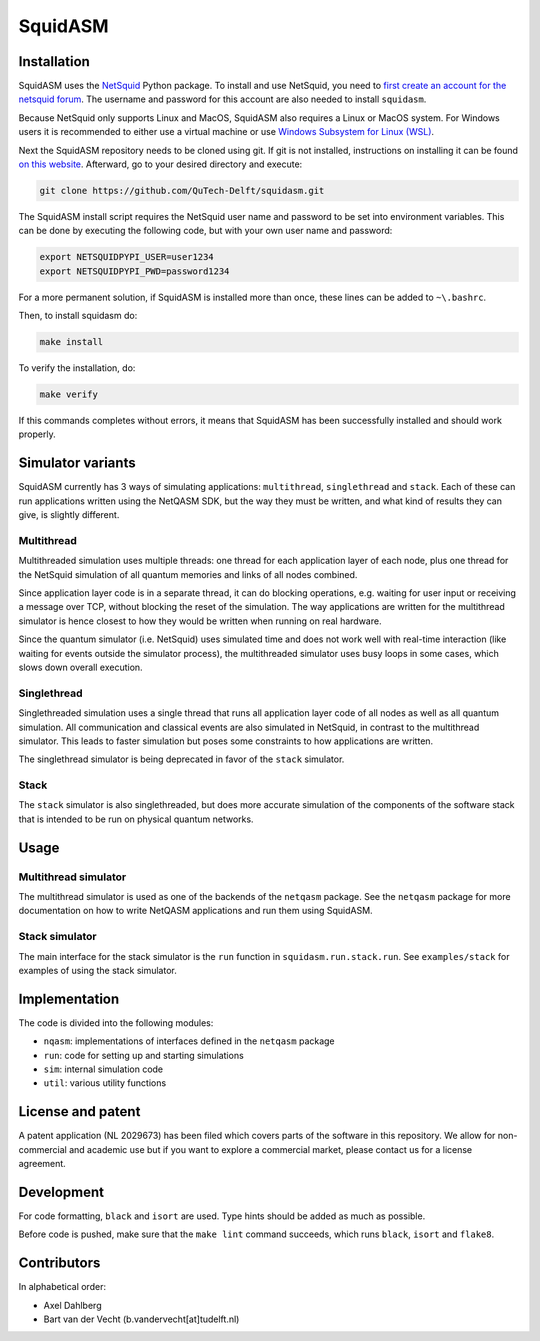 SquidASM
++++++++++++

.. installation-start-inclusion-marker-do-not-remove

Installation
============
SquidASM uses the `NetSquid <https://netsquid.org/>`_ Python package.
To install and use NetSquid, you need to `first create an account for the netsquid forum <https://forum.netsquid.org/ucp.php?mode=register>`_.
The username and password for this account are also needed to install ``squidasm``.

Because NetSquid only supports Linux and MacOS, SquidASM also requires a Linux or MacOS system.
For Windows users it is recommended to either use a virtual machine or
use `Windows Subsystem for Linux (WSL) <https://learn.microsoft.com/en-us/windows/wsl/install>`_.

Next the SquidASM repository needs to be cloned using git.
If git is not installed, instructions on installing it can be found `on this website <https://git-scm.com/book/en/v2/Getting-Started-Installing-Git>`_.
Afterward, go to your desired directory and execute:

.. code-block:: bash

    git clone https://github.com/QuTech-Delft/squidasm.git

The SquidASM install script requires the NetSquid user name and password to be set into environment variables.
This can be done by executing the following code, but with your own user name and password:

.. code-block:: bash

    export NETSQUIDPYPI_USER=user1234
    export NETSQUIDPYPI_PWD=password1234

For a more permanent solution, if SquidASM is installed more than once, these lines can be added to ``~\.bashrc``.

Then, to install squidasm do:

.. code-block:: bash

   make install

To verify the installation, do:

.. code-block:: bash

   make verify

If this commands completes without errors, it means that SquidASM has been successfully installed and should work properly.

.. installation-end-inclusion-marker-do-not-remove

Simulator variants
=====================
SquidASM currently has 3 ways of simulating applications: ``multithread``, ``singlethread`` and ``stack``. Each of these can run applications written using the NetQASM SDK, but the way they must be written, and what kind of results they can give, is slightly different.

Multithread
-------------
Multithreaded simulation uses multiple threads: one thread for each application layer of each node, plus one thread for the NetSquid simulation of all quantum memories and links of all nodes combined.

Since application layer code is in a separate thread, it can do blocking operations, e.g. waiting for user input or receiving a message over TCP, without blocking the reset of the simulation. The way applications are written for the multithread simulator is hence closest to how they would be written when running on real hardware.

Since the quantum simulator (i.e. NetSquid) uses simulated time and does not work well with real-time interaction (like waiting for events outside the simulator process), the multithreaded simulator uses busy loops in some cases, which slows down overall execution. 

Singlethread
-------------
Singlethreaded simulation uses a single thread that runs all application layer code of all nodes as well as all quantum simulation. All communication and classical events are also simulated in NetSquid, in contrast to the multithread simulator. This leads to faster simulation but poses some constraints to how applications are written.

The singlethread simulator is being deprecated in favor of the ``stack`` simulator.

Stack
-------------

The ``stack`` simulator is also singlethreaded, but does more accurate simulation of the components of the software stack that is intended to be run on physical quantum networks.


Usage
=========

Multithread simulator
-------------
The multithread simulator is used as one of the backends of the ``netqasm`` package.
See the ``netqasm`` package for more documentation on how to write NetQASM applications and run them using SquidASM.

Stack simulator
-------------

The main interface for the stack simulator is the ``run`` function in ``squidasm.run.stack.run``. See ``examples/stack`` for examples of using the stack simulator.


Implementation
================

The code is divided into the following modules:

* ``nqasm``: implementations of interfaces defined in the ``netqasm`` package
* ``run``: code for setting up and starting simulations
* ``sim``: internal simulation code
* ``util``: various utility functions


License and patent
===================
A patent application (NL 2029673) has been filed which covers parts of the
software in this repository. We allow for non-commercial and academic use but if
you want to explore a commercial market, please contact us for a license
agreement.


Development
===============

For code formatting, ``black`` and ``isort`` are used.
Type hints should be added as much as possible.

Before code is pushed, make sure that the ``make lint`` command succeeds, which runs ``black``, ``isort`` and ``flake8``.


Contributors
===============
In alphabetical order:

* Axel Dahlberg
* Bart van der Vecht (b.vandervecht[at]tudelft.nl)